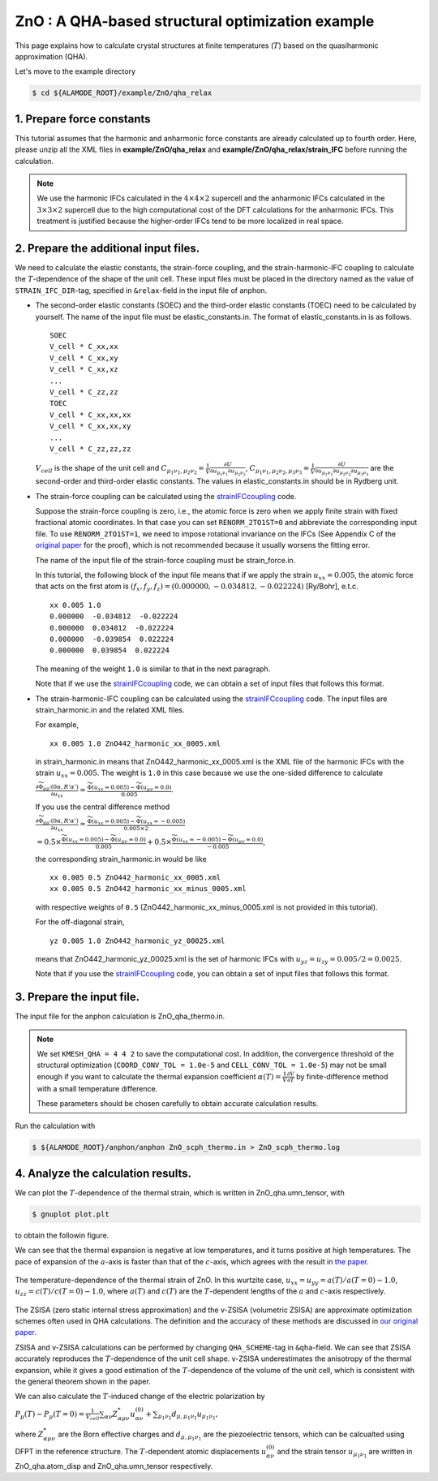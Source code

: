 .. _label_tutorial_zno_qha_relax:

.. raw:: html

    <style> .red {color:red} </style>

.. role:: red

.. |Angstrom|   unicode:: U+00C5 

ZnO : A QHA-based structural optimization example
---------------------------------------------------

This page explains how to calculate crystal structures at finite temperatures (:math:`T`) based on the quasiharmonic approximation (QHA).

Let's move to the example directory

.. code-block:: bash

  $ cd ${ALAMODE_ROOT}/example/ZnO/qha_relax

.. _tutorial_ZnO_QHA_step1:

1. Prepare force constants
~~~~~~~~~~~~~~~~~~~~~~~~~~~~~~~~~~~~~~~

This tutorial assumes that the harmonic and anharmonic force constants are already calculated up to fourth order. 
Here, please unzip all the XML files in **example/ZnO/qha_relax** and **example/ZnO/qha_relax/strain_IFC** before running the calculation.


.. note::
  We use the harmonic IFCs calculated in the :math:`4\times 4\times 2` supercell 
  and the anharmonic IFCs calculated in the :math:`3\times 3\times 2` supercell
  due to the high computational cost of the DFT calculations for the 
  anharmonic IFCs.
  This treatment is justified because the higher-order IFCs tend to be more localized 
  in real space.

.. _tutorial_ZnO_QHA_step2:

2. Prepare the additional input files.
~~~~~~~~~~~~~~~~~~~~~~~~~~~~~~~~~~~~~~~

We need to calculate the elastic constants, the strain-force coupling, and the strain-harmonic-IFC coupling
to calculate the :math:`T`-dependence of the shape of the unit cell.
These input files must be placed in the directory named as the value of ``STRAIN_IFC_DIR``-tag, 
specified in ``&relax``-field in the input file of :red:`anphon`.

* The second-order elastic constants (SOEC) and the third-order elastic constants (TOEC) need to be calculated by yourself.
  The name of the input file must be :red:`elastic_constants.in`.
  The format of :red:`elastic_constants.in` is as follows.
  ::
    SOEC
    V_cell * C_xx,xx
    V_cell * C_xx,xy
    V_cell * C_xx,xz
    ...
    V_cell * C_zz,zz
    TOEC
    V_cell * C_xx,xx,xx
    V_cell * C_xx,xx,xy
    ...
    V_cell * C_zz,zz,zz

  :math:`V_{cell}` is the shape of the unit cell and 
  :math:`C_{\mu_1 \nu_1, \mu_2 \nu_2} = \frac{1}{V}\frac{\partial U}{\partial u_{\mu_1 \nu_1} \partial u_{\mu_2 \nu_2}}`,
  :math:`C_{\mu_1 \nu_1, \mu_2 \nu_2, \mu_3 \nu_3} = \frac{1}{V}\frac{\partial U}{\partial u_{\mu_1 \nu_1} \partial u_{\mu_2 \nu_2} \partial u_{\mu_3 \nu_3}}`
  are the second-order and third-order elastic constants.
  The values in :red:`elastic_constants.in` should be in Rydberg unit.

* The strain-force coupling can be calculated using the `strainIFCcoupling <https://github.com/r-masuki/strainIFCcoupling>`_ code.

  Suppose the strain-force coupling is zero, i.e., the atomic force is zero when we apply finite strain with fixed fractional atomic coordinates. 
  In that case you can set ``RENORM_2TO1ST=0`` and abbreviate the corresponding input file.
  To use ``RENORM_2TO1ST=1``, we need to impose rotational invariance on the IFCs 
  (See Appendix C of the `original paper <https://arxiv.org/abs/2302.04537>`_ for the proof), which is not recommended because it usually worsens the fitting error.

  The name of the input file of the strain-force coupling must be :red:`strain_force.in`.

  In this tutorial, the following block of the input file means that  
  if we apply the strain :math:`u_{xx}= 0.005`, the atomic force that acts on the first atom is 
  :math:`(f_x, f_y, f_z) = (0.000000,  -0.034812,  -0.022224)` [Ry/Bohr], e.t.c.
  ::
    xx 0.005 1.0
    0.000000  -0.034812  -0.022224
    0.000000  0.034812  -0.022224
    0.000000  -0.039854  0.022224
    0.000000  0.039854  0.022224

  The meaning of the weight ``1.0`` is similar to that in the next paragraph.

  Note that if we use the `strainIFCcoupling <https://github.com/r-masuki/strainIFCcoupling>`_ code, we can obtain a set of input files that follows this format.

* The strain-harmonic-IFC coupling can be calculated using the `strainIFCcoupling <https://github.com/r-masuki/strainIFCcoupling>`_ code.
  The input files are :red:`strain_harmonic.in` and the related XML files.
  
  For example,
  ::
    xx 0.005 1.0 ZnO442_harmonic_xx_0005.xml

  in :red:`strain_harmonic.in` means that :red:`ZnO442_harmonic_xx_0005.xml` is the XML file of the harmonic IFCs with the strain :math:`u_{xx} = 0.005`. 
  The weight is ``1.0`` in this case because we use the one-sided difference to calculate 

  :math:`\frac{\partial \widetilde{\Phi}_{\mu\mu'}(0\alpha,R'\alpha')}{\partial u_{xx}} \simeq \frac{\widetilde{\Phi}(u_{xx} = 0.005) - \widetilde{\Phi}(u_{\mu \nu} = 0.0)}{0.005}`.
  
  If you use the central difference method 

  :math:`\frac{\partial \widetilde{\Phi}_{\mu\mu'}(0\alpha,R'\alpha')}{\partial u_{xx}} \simeq \frac{\widetilde{\Phi}(u_{xx} = 0.005) - \widetilde{\Phi}(u_{xx} = -0.005)}{0.005\times2}`

  :math:`= 0.5\times \frac{\widetilde{\Phi}(u_{xx} = 0.005) - \widetilde{\Phi}(u_{\mu \nu} = 0.0)}{0.005} + 0.5\times \frac{\widetilde{\Phi}(u_{xx} = -0.005) - \widetilde{\Phi}(u_{\mu \nu} = 0.0)}{-0.005}`,

  the corresponding :red:`strain_harmonic.in` would be like
  ::
    xx 0.005 0.5 ZnO442_harmonic_xx_0005.xml
    xx 0.005 0.5 ZnO442_harmonic_xx_minus_0005.xml

  with respective weights of ``0.5`` (:red:`ZnO442_harmonic_xx_minus_0005.xml` is not provided in this tutorial).

  For the off-diagonal strain,
  :: 
    yz 0.005 1.0 ZnO442_harmonic_yz_00025.xml
  
  means that :red:`ZnO442_harmonic_yz_00025.xml` is the set of harmonic IFCs with :math:`u_{yz} = u_{zy} = 0.005/2 = 0.0025`.

  Note that if you use the `strainIFCcoupling <https://github.com/r-masuki/strainIFCcoupling>`_ code, 
  you can obtain a set of input files that follows this format.

.. _tutorial_ZnO_QHA_step3:

3. Prepare the input file.
~~~~~~~~~~~~~~~~~~~~~~~~~~~~~~~~~~~~~~~

The input file for the :red:`anphon` calculation is :red:`ZnO_qha_thermo.in`.

.. note::
  
  We set ``KMESH_QHA = 4 4 2`` to save the computational cost.
  In addition, the convergence threshold of the structural optimization (``COORD_CONV_TOL = 1.0e-5`` and ``CELL_CONV_TOL = 1.0e-5``)
  may not be small enough
  if you want to calculate the thermal expansion coefficient :math:`\alpha(T) = \frac{1}{V}\frac{\partial V}{\partial T}` by
  finite-difference method with a small temperature difference.

  These parameters should be chosen carefully to obtain accurate calculation results.

Run the calculation with 

.. code-block:: bash 

  $ ${ALAMODE_ROOT}/anphon/anphon ZnO_scph_thermo.in > ZnO_scph_thermo.log


.. _tutorial_ZnO_QHA_step4:

4. Analyze the calculation results.
~~~~~~~~~~~~~~~~~~~~~~~~~~~~~~~~~~~~~~~

We can plot the :math:`T`-dependence of the thermal strain, which is written in :red:`ZnO_qha.umn_tensor`, with 

.. code-block:: bash

  $ gnuplot plot.plt

to obtain the followin figure.

We can see that the thermal expansion is negative at low temperatures, and it turns positive at high temperatures.
The pace of expansion of the :math:`a`-axis is faster than that of the :math:`c`-axis, which agrees with the result in `the paper <https://arxiv.org/abs/2302.04537>`_.

.. figure:: ../../img/ZnO_thermal_strain.png
  :scale: 30%
  :align: center

  The temperature-dependence of the thermal strain of ZnO. In this wurtzite case, :math:`u_{xx} = u_{yy} = a(T)/a(T=0)-1.0`, :math:`u_{zz} = c(T)/c(T=0)-1.0`, where :math:`a(T)` and :math:`c(T)` are the :math:`T`-dependent lengths of the :math:`a` and :math:`c`-axis respectively.

The ZSISA (zero static internal stress approximation) and the v-ZSISA (volumetric ZSISA) 
are approximate optimization schemes often used in QHA calculations.
The definition and the accuracy of these methods are discussed in `our original paper <https://arxiv.org/abs/2302.04537>`_.

ZSISA and v-ZSISA calculations can be performed by changing ``QHA_SCHEME``-tag in ``&qha``-field.
We can see that ZSISA accurately reproduces the :math:`T`-dependence of the unit cell shape.
v-ZSISA underestimates the anisotropy of the thermal expansion, while it gives a good estimation of the :math:`T`-dependence of the volume of the unit cell, 
which is consistent with the general theorem shown in the paper. 

We can also calculate the :math:`T`-induced change of the electric polarization by 

:math:`P_{\mu}(T) - P_{\mu}(T=0) =\frac{1}{V_{cell}} \sum_{\alpha \nu} Z^*_{\alpha \mu \nu} u^{(0)}_{\alpha \nu}+\sum_{\mu_1 \nu_1}d_{\mu, \mu_1 \nu_1} u_{\mu_1 \nu_1},`

where :math:`Z^*_{\alpha \mu \nu}` are the Born effective charges and :math:`d_{\mu, \mu_1 \nu_1}` are the piezoelectric tensors, which can be calcualted using DFPT in the reference structure. The :math:`T`-dependent atomic displacements :math:`u^{(0)}_{\alpha \nu}` and the strain tensor :math:`u_{\mu_1 \nu_1}` are written in :red:`ZnO_qha.atom_disp` and :red:`ZnO_qha.umn_tensor` respectively.
